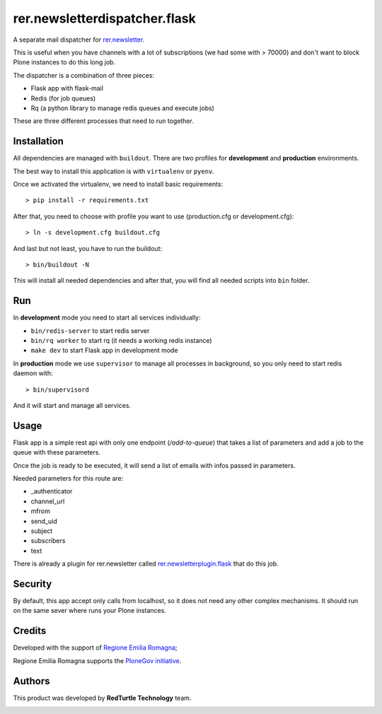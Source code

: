 ==============================
rer.newsletterdispatcher.flask
==============================

.. image:: https://travis-ci.com/RegioneER/rer.newsletterdispatcher.flask.svg?branch=master
    :target: https://travis-ci.com/RegioneER/rer.newsletterdispatcher.flask


A separate mail dispatcher for `rer.newsletter <https://github.com/RegioneER/rer.newsletter>`_.


This is useful when you have channels with a lot of subscriptions (we had some with > 70000) and don't want to
block Plone instances to do this long job.

The dispatcher is a combination of three pieces:

- Flask app with flask-mail
- Redis (for job queues)
- Rq (a python library to manage redis queues and execute jobs)

These are three different processes that need to run together.

Installation
------------

All dependencies are managed with ``buildout``. There are two profiles for **development** and **production** environments.

The best way to install this application is with ``virtualenv`` or ``pyenv``.

Once we activated the virtualenv, we need to install basic requirements::


    > pip install -r requirements.txt

After that, you need to choose with profile you want to use (production.cfg or development.cfg)::

    > ln -s development.cfg buildout.cfg

And last but not least, you have to run the buildout::

    > bin/buildout -N

This will install all needed dependencies and after that, you will find all needed scripts into ``bin`` folder.

Run
---

In **development** mode you need to start all services individually:

- ``bin/redis-server`` to start redis server
- ``bin/rq worker`` to start rq (it needs a working redis instance)
- ``make dev`` to start Flask app in development mode

In **production** mode we use ``supervisor`` to manage all processes in background, so you only need to start redis daemon with::

    > bin/supervisord

And it will start and manage all services.

Usage
-----

Flask app is a simple rest api with only one endpoint (*/add-to-queue*) that takes a list of parameters and add a job to the 
queue with these parameters.

Once the job is ready to be executed, it will send a list of emails with infos passed in parameters.

Needed parameters for this route are:

- _authenticator
- channel_url
- mfrom
- send_uid
- subject
- subscribers
- text

There is already a plugin for rer.newsletter called `rer.newsletterplugin.flask <https://github.com/RegioneER/rer.newsletterplugin.flask>`_ that do this job.


Security
--------

By default, this app accept only calls from localhost, so it does not need any other complex mechanisms.
It should run on the same sever where runs your Plone instances.

Credits
-------

Developed with the support of `Regione Emilia Romagna <http://www.regione.emilia-romagna.it/>`_;

Regione Emilia Romagna supports the `PloneGov initiative <http://www.plonegov.it/>`_.

Authors
-------

This product was developed by **RedTurtle Technology** team.

.. image:: https://avatars1.githubusercontent.com/u/1087171?s=100&v=4
   :alt: RedTurtle Technology Site
   :target: http://www.redturtle.it/
